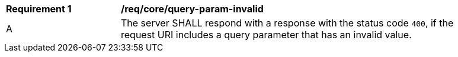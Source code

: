 [[req_core_query-param-invalid]]
[width="90%",cols="2,6a"]
|===
^|*Requirement {counter:req-id}* |*/req/core/query-param-invalid*
^|A |The server SHALL respond with a response with the status code `400`, if the request URI includes a query parameter that has an invalid value.
|===
